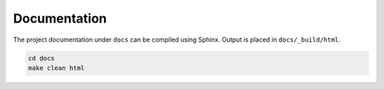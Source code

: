 Documentation
-------------
The project documentation under ``docs`` can be compiled using Sphinx.
Output is placed in ``docs/_build/html``.

.. code:: bash

    cd docs
    make clean html
